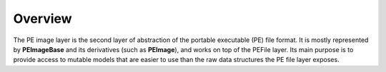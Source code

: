 Overview
========

The PE image layer is the second layer of abstraction of the portable executable (PE) file format. It is mostly represented by **PEImageBase** and its derivatives (such as **PEImage**), and works on top of the PEFile layer. Its main purpose is to provide access to mutable models that are easier to use than the raw data structures the PE file layer exposes. 
